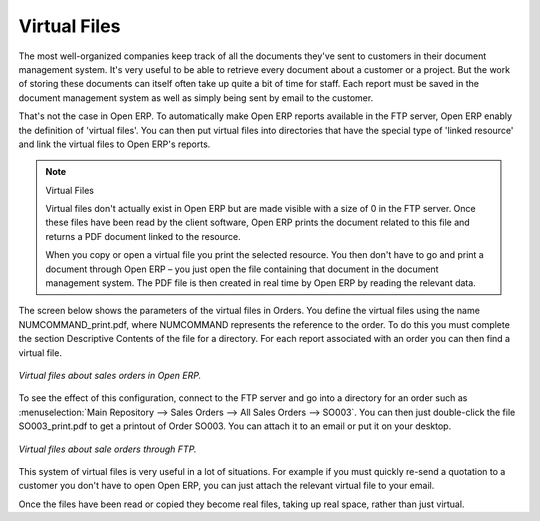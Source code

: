 
.. index::
   single: Virtual; Files

Virtual Files
--------------

The most well-organized companies keep track of all the documents they've sent to customers in their document management system. It's very useful to be able to retrieve every document about a customer or a project. But the work of storing these documents can itself often take up quite a bit of time for staff. Each report must be saved in the document management system as well as simply being sent by email to the customer.

That's not the case in Open ERP. To automatically make Open ERP reports available in the FTP server, Open ERP enably the definition of 'virtual files'. You can then put virtual files into directories that have the special type of 'linked resource' and link the virtual files to Open ERP's reports.

.. note:: Virtual Files

    Virtual files don't actually exist in Open ERP but are made visible with a size of 0 in the FTP server. 
    Once these files have been read by the client software, Open ERP prints the document related to this file and 
    returns a PDF document linked to the resource.

    When you copy or open a virtual file you print the selected resource. 
    You then don't have to go and print a document through Open ERP – 
    you just open the file containing that document in the document management system. 
    The PDF file is then created in real time by Open ERP by reading the relevant data.

The screen below shows the parameters of the virtual files in Orders. You define the virtual files using the name NUMCOMMAND_print.pdf, where NUMCOMMAND represents the reference to the order. To do this you must complete the section Descriptive Contents of the file for a directory. For each report associated with an order you can then find a virtual file.

.. figure::  images/document_virtual_form.png
   :align: center

   *Virtual files about sales orders in Open ERP.*

To see the effect of this configuration, connect to the FTP server and go into a directory for an order such as :menuselection:`Main Repository --> Sales Orders --> All Sales Orders --> SO003`. You can then just double-click the file SO003_print.pdf to get a printout of Order SO003. You can attach it to an email or put it on your desktop.

.. figure::  images/document_virtual_ftp.png
   :align: center

   *Virtual files about sale orders through FTP.*

This system of virtual files is very useful in a lot of situations. For example if you must quickly re-send a quotation to a customer you don't have to open Open ERP, you can just attach the relevant virtual file to your email.

Once the files have been read or copied they become real files, taking up real space, rather than just virtual.


.. Copyright © Open Object Press. All rights reserved.

.. You may take electronic copy of this publication and distribute it if you don't
.. change the content. You can also print a copy to be read by yourself only.

.. We have contracts with different publishers in different countries to sell and
.. distribute paper or electronic based versions of this book (translated or not)
.. in bookstores. This helps to distribute and promote the Open ERP product. It
.. also helps us to create incentives to pay contributors and authors using author
.. rights of these sales.

.. Due to this, grants to translate, modify or sell this book are strictly
.. forbidden, unless Tiny SPRL (representing Open Object Presses) gives you a
.. written authorisation for this.

.. Many of the designations used by manufacturers and suppliers to distinguish their
.. products are claimed as trademarks. Where those designations appear in this book,
.. and Open ERP Press was aware of a trademark claim, the designations have been
.. printed in initial capitals.

.. While every precaution has been taken in the preparation of this book, the publisher
.. and the authors assume no responsibility for errors or omissions, or for damages
.. resulting from the use of the information contained herein.

.. Published by Open ERP Press, Grand Rosière, Belgium
